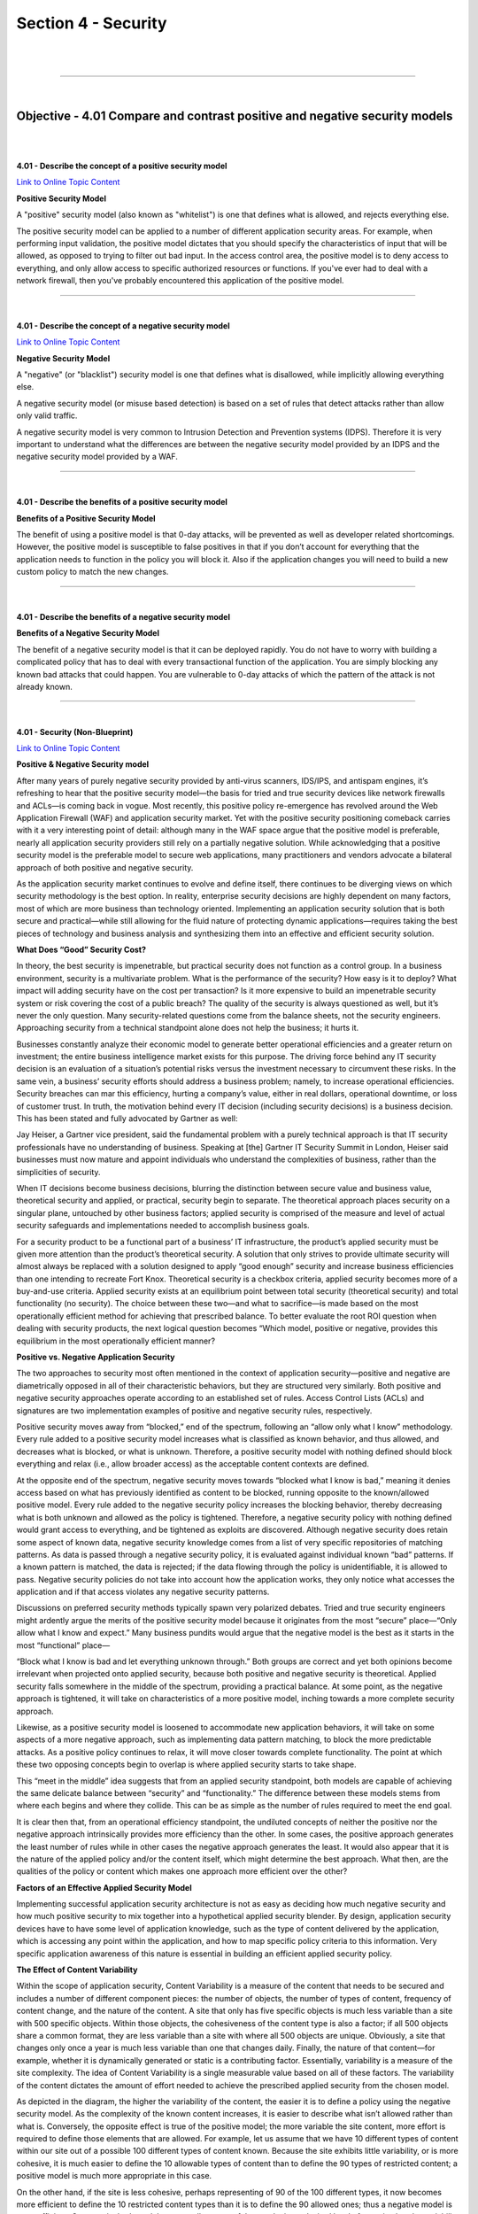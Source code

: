 Section 4 - Security
====================

|

.. raw:: html

   <iframe width="560" height="315" src="https://www.youtube.com/embed/3uDzuRZ47FA?rel=0" frameborder="0" allow="accelerometer; autoplay; encrypted-media; gyroscope; picture-in-picture" allowfullscreen></iframe>

|

====

|

Objective - 4.01 Compare and contrast positive and negative security models
---------------------------------------------------------------------------

|
|

**4.01 - Describe the concept of a positive security model**

`Link to Online Topic Content <https://www.owasp.org/index.php/Positive_security_model>`__

**Positive Security Model**

A "positive" security model (also known as "whitelist") is one that
defines what is allowed, and rejects everything else.

The positive security model can be applied to a number of different
application security areas. For example, when performing input
validation, the positive model dictates that you should specify the
characteristics of input that will be allowed, as opposed to trying to
filter out bad input. In the access control area, the positive model is
to deny access to everything, and only allow access to specific
authorized resources or functions. If you've ever had to deal with a
network firewall, then you've probably encountered this application of
the positive model.

----

|

**4.01 - Describe the concept of a negative security model**

`Link to Online Topic Content <http://www.xiom.com/waf-negative-model>`__

**Negative Security Model**

A "negative" (or "blacklist") security model is one that defines what is
disallowed, while implicitly allowing everything else.

A negative security model (or misuse based detection) is based on a set
of rules that detect attacks rather than allow only valid traffic.

A negative security model is very common to Intrusion Detection and
Prevention systems (IDPS). Therefore it is very important to understand
what the differences are between the negative security model provided by
an IDPS and the negative security model provided by a WAF.

----

|

**4.01 - Describe the benefits of a positive security model**

**Benefits of a Positive Security Model**

The benefit of using a positive model is that 0-day attacks, will be
prevented as well as developer related shortcomings. However, the
positive model is susceptible to false positives in that if you don’t
account for everything that the application needs to function in the
policy you will block it. Also if the application changes you will need
to build a new custom policy to match the new changes.

----

|

**4.01 - Describe the benefits of a negative security model**

**Benefits of a Negative Security Model**

The benefit of a negative security model is that it can be deployed
rapidly. You do not have to worry with building a complicated policy
that has to deal with every transactional function of the application.
You are simply blocking any known bad attacks that could happen. You are
vulnerable to 0-day attacks of which the pattern of the attack is not
already known.

----

|

**4.01 - Security (Non-Blueprint)**

`Link to Online Topic Content <https://f5.com/resources/white-papers/applied-application-security-positive-and-negative>`__

**Positive & Negative Security model**

After many years of purely negative security provided by anti-virus
scanners, IDS/IPS, and antispam engines, it’s refreshing to hear that
the positive security model—the basis for tried and true security
devices like network firewalls and ACLs—is coming back in vogue. Most
recently, this positive policy re-emergence has revolved around the Web
Application Firewall (WAF) and application security market. Yet with the
positive security positioning comeback carries with it a very
interesting point of detail: although many in the WAF space argue that
the positive model is preferable, nearly all application security
providers still rely on a partially negative solution. While
acknowledging that a positive security model is the preferable model to
secure web applications, many practitioners and vendors advocate a
bilateral approach of both positive and negative security.

As the application security market continues to evolve and define
itself, there continues to be diverging views on which security
methodology is the best option. In reality, enterprise security
decisions are highly dependent on many factors, most of which are more
business than technology oriented. Implementing an application security
solution that is both secure and practical—while still allowing for the
fluid nature of protecting dynamic applications—requires taking the best
pieces of technology and business analysis and synthesizing them into an
effective and efficient security solution.

**What Does “Good” Security Cost?**

In theory, the best security is impenetrable, but practical security
does not function as a control group. In a business environment,
security is a multivariate problem. What is the performance of the
security? How easy is it to deploy? What impact will adding security
have on the cost per transaction? Is it more expensive to build an
impenetrable security system or risk covering the cost of a public
breach? The quality of the security is always questioned as well, but
it’s never the only question. Many security-related questions come from
the balance sheets, not the security engineers. Approaching security
from a technical standpoint alone does not help the business; it hurts
it.

Businesses constantly analyze their economic model to generate better
operational efficiencies and a greater return on investment; the entire
business intelligence market exists for this purpose. The driving force
behind any IT security decision is an evaluation of a situation’s
potential risks versus the investment necessary to circumvent these
risks. In the same vein, a business’ security efforts should address a
business problem; namely, to increase operational efficiencies. Security
breaches can mar this efficiency, hurting a company’s value, either in
real dollars, operational downtime, or loss of customer trust. In truth,
the motivation behind every IT decision (including security decisions)
is a business decision. This has been stated and fully advocated by
Gartner as well:

Jay Heiser, a Gartner vice president, said the fundamental problem with
a purely technical approach is that IT security professionals have no
understanding of business. Speaking at [the] Gartner IT Security Summit
in London, Heiser said businesses must now mature and appoint
individuals who understand the complexities of business, rather than the
simplicities of security.

When IT decisions become business decisions, blurring the distinction
between secure value and business value, theoretical security and
applied, or practical, security begin to separate. The theoretical
approach places security on a singular plane, untouched by other
business factors; applied security is comprised of the measure and level
of actual security safeguards and implementations needed to accomplish
business goals.

For a security product to be a functional part of a business’ IT
infrastructure, the product’s applied security must be given more
attention than the product’s theoretical security. A solution that only
strives to provide ultimate security will almost always be replaced with
a solution designed to apply “good enough” security and increase
business efficiencies than one intending to recreate Fort Knox.
Theoretical security is a checkbox criteria, applied security becomes
more of a buy-and-use criteria. Applied security exists at an
equilibrium point between total security (theoretical security) and
total functionality (no security). The choice between these two—and what
to sacrifice—is made based on the most operationally efficient method
for achieving that prescribed balance. To better evaluate the root ROI
question when dealing with security products, the next logical question
becomes “Which model, positive or negative, provides this equilibrium in
the most operationally efficient manner?

**Positive vs. Negative Application Security**

The two approaches to security most often mentioned in the context of
application security—positive and negative are diametrically opposed in
all of their characteristic behaviors, but they are structured very
similarly. Both positive and negative security approaches operate
according to an established set of rules. Access Control Lists (ACLs)
and signatures are two implementation examples of positive and negative
security rules, respectively.

Positive security moves away from “blocked,” end of the spectrum,
following an “allow only what I know” methodology. Every rule added to a
positive security model increases what is classified as known behavior,
and thus allowed, and decreases what is blocked, or what is unknown.
Therefore, a positive security model with nothing defined should block
everything and relax (i.e., allow broader access) as the acceptable
content contexts are defined.

At the opposite end of the spectrum, negative security moves towards
“blocked what I know is bad,” meaning it denies access based on what has
previously identified as content to be blocked, running opposite to the
known/allowed positive model. Every rule added to the negative security
policy increases the blocking behavior, thereby decreasing what is both
unknown and allowed as the policy is tightened. Therefore, a negative
security policy with nothing defined would grant access to everything,
and be tightened as exploits are discovered. Although negative security
does retain some aspect of known data, negative security knowledge comes
from a list of very specific repositories of matching patterns. As data
is passed through a negative security policy, it is evaluated against
individual known “bad” patterns. If a known pattern is matched, the data
is rejected; if the data flowing through the policy is unidentifiable,
it is allowed to pass. Negative security policies do not take into
account how the application works, they only notice what accesses the
application and if that access violates any negative security patterns.

Discussions on preferred security methods typically spawn very polarized
debates. Tried and true security engineers might ardently argue the
merits of the positive security model because it originates from the
most “secure” place—“Only allow what I know and expect.” Many business
pundits would argue that the negative model is the best as it starts in
the most “functional” place—

“Block what I know is bad and let everything unknown through.” Both
groups are correct and yet both opinions become irrelevant when
projected onto applied security, because both positive and negative
security is theoretical. Applied security falls somewhere in the middle
of the spectrum, providing a practical balance. At some point, as the
negative approach is tightened, it will take on characteristics of a
more positive model, inching towards a more complete security approach.

Likewise, as a positive security model is loosened to accommodate new
application behaviors, it will take on some aspects of a more negative
approach, such as implementing data pattern matching, to block the more
predictable attacks. As a positive policy continues to relax, it will
move closer towards complete functionality. The point at which these two
opposing concepts begin to overlap is where applied security starts to
take shape.

.. image:: /_static/101/1p30.png

This “meet in the middle” idea suggests that from an applied security
standpoint, both models are capable of achieving the same delicate
balance between “security” and “functionality.” The difference between
these models stems from where each begins and where they collide. This
can be as simple as the number of rules required to meet the end goal.

It is clear then that, from an operational efficiency standpoint, the
undiluted concepts of neither the positive nor the negative approach
intrinsically provides more efficiency than the other. In some cases,
the positive approach generates the least number of rules while in other
cases the negative approach generates the least. It would also appear
that it is the nature of the applied policy and/or the content itself,
which might determine the best approach. What then, are the qualities of
the policy or content which makes one approach more efficient over the
other?

**Factors of an Effective Applied Security Model**

Implementing successful application security architecture is not as easy
as deciding how much negative security and how much positive security to
mix together into a hypothetical applied security blender. By design,
application security devices have to have some level of application
knowledge, such as the type of content delivered by the application,
which is accessing any point within the application, and how to map
specific policy criteria to this information. Very specific application
awareness of this nature is essential in building an efficient applied
security policy.

**The Effect of Content Variability**

Within the scope of application security, Content Variability is a
measure of the content that needs to be secured and includes a number of
different component pieces: the number of objects, the number of types
of content, frequency of content change, and the nature of the content.
A site that only has five specific objects is much less variable than a
site with 500 specific objects. Within those objects, the cohesiveness
of the content type is also a factor; if all 500 objects share a common
format, they are less variable than a site with where all 500 objects
are unique. Obviously, a site that changes only once a year is much less
variable than one that changes daily. Finally, the nature of that
content—for example, whether it is dynamically generated or static is a
contributing factor. Essentially, variability is a measure of the site
complexity. The idea of Content Variability is a single measurable value
based on all of these factors. The variability of the content dictates
the amount of effort needed to achieve the prescribed applied security
from the chosen model.

.. image:: /_static/101/1p31.png


As depicted in the diagram, the higher the variability of the content,
the easier it is to define a policy using the negative security model.
As the complexity of the known content increases, it is easier to
describe what isn’t allowed rather than what is. Conversely, the
opposite effect is true of the positive model; the more variable the
site content, more effort is required to define those elements that are
allowed. For example, let us assume that we have 10 different types of
content within our site out of a possible 100 different types of content
known. Because the site exhibits little variability, or is more
cohesive, it is much easier to define the 10 allowable types of content
than to define the 90 types of restricted content; a positive model is
much more appropriate in this case.

On the other hand, if the site is less cohesive, perhaps representing of
90 of the 100 different types, it now becomes more efficient to define
the 10 restricted content types than it is to define the 90 allowed
ones; thus a negative model is more efficient. Once again, both models
are equally successful at producing a desired level of security, but the
variability of the content determines which is more efficient in a given
scenario. And as we map the concept of content variability back to
applied security, it becomes obvious that we will take the necessary
aspects from the negative security model and couple those with what is
required from the positive model.

The most successful implementation will come from a joint applied
security policy, addressing both the security and the business needs at
same time.

**Rule Specificity**

As the content variability affects the ability to create and maintain a
security policy, the same is true of the specificity of rules used to
build that policy. Rule Specificity conveys the level of detail of the
protection mechanism implemented for any particular rule. For example, a
rule that blocks Unicode attacks may block them from any application on
one end of the spectrum all the way to only protecting Unicode directory
traversal attacks against IIS5 on the other end. Depending upon the
specificity of a rule, many things may be allowed with a single rule
(positive security) or disallowed with a single rule (negative
security). But as is the problem with theoretical security, Rule
Specificity itself is not an exact science.

A rule that is not specific enough may block too much, creating
unnecessary false positives (blocking access that shouldn’t be blocked);
a rule that is too specific may not block enough, creating false
negatives. Content variability also impacts the efficiency of a policy
by altering the level of specificity in the rules themselves. As the
variability of the content increases, the ability to specifically
stipulate what content is or isn’t allowed becomes more time consuming.
In an ideal world, every rule would be as specific as possible for the
particular application it was designed to protect, avoiding false
positives and false negatives. Similarly, the level of rule specificity
within an application security policy can vary greatly depending on the
content variability experienced by the application.

**Order of Precedence**

A third factor in implementing an efficient applied security policy is
the order of precedence: defining which parts of the security policy are
enacted before other parts of the policy. This concept is often seen in
programmatic search algorithms: “match first” or “match any.” Using a
combination of negative patterns and positive policy rules with varying
degrees of specificity is bound to create many conflicts. In order to
arbitrate these conflicts an order of precedence for all rules must be
defined and followed for the policy to remain coherent. This is a
critical decision point for application security, because the policy
must decide if it should implement a more funneled approach (parsing
through the policy to weed out what doesn’t match) or if it should look
for the most restrictive implementation first. Choosing the most
specific rule may solve this order of precedence, whether it is positive
or negative, and opening up access as data moves further through the
policy.

Alternately, the order may be based on implementing a given rule set,
for example, all traffic may be pattern matched first and if there are
any positive matches, the data is rejected, regardless of which specific
pattern was matched. No matter which method is chosen, if the policy is
implemented with an incorrect order of precedence, access to the
application could be blocked by a policy that tightens first. Likewise,
a policy that applies rules too loosely may allow unintended access to
the application.

And as precedence is factored into the applied security equation,
traffic volumes must also be taken into consideration. A two percent
false positive error rate may be an acceptable metric in an applied
security policy of an application that handles 100 connections/day, but
unacceptable for a 10 million connection/day application. Regardless of
the precedence methodology used it should be well defined and easy to
follow to make a policy easy to audit and manage.

**Conclusion - Best Practices**

The problem with a purely positive policy is simply that it’s merely the
most appropriate model for about half of the situations in which it’s
deployed. The other half are unnecessarily weighed down by the fact that
a negative model would be much more efficient. That is why, as a matter
of best practice, every security solution should support a weighted
balance of both the positive and negative methodologies. In the
strictest sense of the term, negative security provides the best applied
security out of the box due to the effort applied by the security vendor
before the product is shipped. Focusing on known security
vulnerabilities, this will block the most attacks, despite content
variability. However, this does not provide security against unknown
attacks or allow specific functions to be allowed. For that, positive
security is required. To lessen the amount of effort needed for a given
application, positive security templates should be provided by the
application vendors themselves to complement the negative security.

If the goal of applied security is to reach a pre-defined posture in the
most efficient manner, then the choice of model is directly related to
the variability of the content itself. Somewhere between total security
and total functionality is where the desired applied security level
exists, and—theoretically—either security model is capable of achieving
this goal. But as stated above, theoretical security can only exist in a
vacuum. Applied security is a business choice and concept that moves
security into real-world implementations to attain the most efficient,
functional method. Neither positive nor negative security models alone
can deliver the most economical solution in every situation or
environment. Applied together, however—and merged with the business
needs and requirements—a holistic view of both approaches can help
delineate between theoretical security and applied security, enabling
businesses to realize the greatest ROI from any security policy
implementation.

|

.. raw:: html

   <iframe width="560" height="315" src="https://www.youtube.com/embed/3uDzuRZ47FA?rel=0" frameborder="0" allow="accelerometer; autoplay; encrypted-media; gyroscope; picture-in-picture" allowfullscreen></iframe>

|

====

|

Objective - 4.02 Explain the purpose of cryptographic services
--------------------------------------------------------------

|
|

**4.02 - Describe the purpose of signing**

`Link to Online Topic Content <https://en.wikipedia.org/wiki/Digital_signature>`__

**Purpose of Signing**

A digital signature is a mathematical scheme for demonstrating the
authenticity of a digital message or document. A valid digital signature
gives a recipient reason to believe that the message was created by a
known sender, that the sender cannot deny having sent the message
(authentication and non-repudiation), and that the message was not
altered in transit (integrity).

Digital signatures employ asymmetric cryptography. In many instances
they provide a layer of validation and security to messages sent through
a non-secure channel: Properly implemented, a digital signature gives
the receiver reason to believe the message was sent by the claimed
sender. Digital seals and signatures are equivalent to handwritten
signatures and stamped seals. Digital signatures are equivalent to
traditional handwritten signatures in many respects, but properly
implemented digital signatures are more difficult to forge than the
handwritten type. Digital signature schemes, in the sense used here, are
cryptographically based, and must be implemented properly to be
effective. Digital signatures can also provide non-repudiation, meaning
that the signer cannot successfully claim they did not sign a message,
while also claiming their private key remains secret; further, some
non-repudiation schemes offer a time stamp for the digital signature, so
that even if the private key is exposed, the signature is valid.
Digitally signed messages may be anything representable as a bitstring:
examples include electronic mail, contracts, or a message sent via some
other cryptographic protocol.

----

|

**4.02 - Describe the purpose of encryption**

`Link to Online Topic Content <http://www.garykessler.net/library/crypto.html#purpose>`__

**Topic**

In data and telecommunications, cryptography is necessary when
communicating over any untrusted medium, which includes just about any
network, particularly the Internet.

Within the context of any application-to-application communication,
there are some specific security requirements, including:

-  Authentication: The process of proving one's identity. (The primary
   forms of host-to-host authentication on the Internet today are
   name-based or address-based, both of which are notoriously weak.)

-  Privacy/confidentiality: Ensuring that no one can read the message
   except the intended receiver.

-  Integrity: Assuring the receiver that the received message has not
   been altered in any way from the original.

-  Non-repudiation: A mechanism to prove that the sender really sent
   this message.

Cryptography, then, not only protects data from theft or alteration, but
can also be used for user authentication. There are, in general, three
types of cryptographic schemes typically used to accomplish these goals:
secret key (or symmetric) cryptography, public-key (or asymmetric)
cryptography, and hash functions, each of which is described below. In
all cases, the initial unencrypted data is referred to as plaintext. It
is encrypted into ciphertext, which will in turn (usually) be decrypted
into usable plaintext.

----

|

**4.02 - Describe the purpose of certificates and the certificate
chains**

`Link to Online Topic Content <http://www.entrust.com/chain-certificates/>`__

**Certificates and Certificate Chains**

It all starts with something called a root certificate. The root
certificate is generated by a certification authority (CA) and is
embedded into software applications. You will find root certificates in
Microsoft Windows, Mozilla Firefox, Mac OS X, Adobe Reader, etc. The
purpose of the root certificate is to establish a digital chain of
trust. The root is the trust anchor.

The presumption is that the application developer has pre-screened the
CA, ensured it meets a minimum level of trust and has accepted the CA’s
root certificate for use. Many application developers, including Adobe,
Apple, Mozilla, Microsoft, Opera and Oracle, have root certificate
programs. Others rely on the roots provided by the underlying operating
system or developer toolkit.

One of the main functions of the root is to issue chain certificates to
issuing CAs who are the first link in the chain of trust. Your Web
browser will inherently trust all certificates that have been signed by
any root that has been embedded in the browser itself or in an operating
system on which it relies.

Why do you need an issuing CA? The purpose of the issuing CA is to
isolate certificate policy from the root. Issuing CAs can be used to
issue many different certificate types: SSL, EV SSL, Code Signing,
Secure Email, Adobe CDS, etc. These certificate types are subjected to
different requirements and risks, and as such have different certificate
policies. The certificates may have different assurance levels such as
high, medium and low. Issuing CAs may also be controlled by an
organization other than that which controls the root.

The last link of trust is that between the end entity certificate and
the issuing CA. In the case of an SSL certificate, the end entity
certificate represents the linkage between a website owner and the
website domain name. The SSL certificate is installed on the Web server
along with the chain certificate. When a user browses to the website
protected by the SSL certificate, the browser initiates the verification
of the certificate and follows the chain of trust back to the embedded
root.

In some cases, the CA may have chosen to issue end entity certificates
directly from the root CA. This is an outdated practice; issuing
directly from the root increases risk and limits how certificate policy
can be managed and enforced.

----

|

**4.02 - Distinguish between private/public keys**

`Link to Online Topic Content <http://www.tldp.org/REF/INTRO/SecuringData-INTRO/encryption.html>`__

**Private Key Encryption**

Private key encryption is the standard form. Both parties share an
encryption key, and the encryption key is also the one used to decrypt
the message. The difficulty is sharing the key before you start
encrypting the message - how do you safely transmit it?

Many private key encryption methods use public key encryption to
transmit the private key for each data transfer session.

If Bob and Alice want to use private key encryption to share a secret
message, they would each use a copy of the same key. Bob writes his
message to Alice and uses their shared private key to encrypt the
message. The message is then sent to Alice. Alice uses her copy of the
private key to decrypt the message. Private key encryption is like
making copies of a key. Anyone with a copy can open the lock. In the
case of Bob and Alice, their keys would be guarded closely because they
can both encrypt and decrypt messages.

**Public Key Encryption**

Public key encryption uses two keys - one to encrypt, and one to
decrypt. The sender asks the receiver for the encryption key, encrypts
the message, and sends the encrypted message to the receiver. Only the
receiver can then decrypt the message - even the sender cannot read the
encrypted message.

When Bob wants to share a secret with Alice using public key encryption,
he first asks Alice for her public key. Next, Bob uses Alice's public
key to encrypt the message. In public key encryption, only Alice's
private key can unlock the message encrypted with her public key. Bob
sends his message to Alice. Alice uses her private key to decrypt Bob's
message.

The thing that makes public key encryption work is that Alice very
closely guards her private key and freely distributes her public key.
She knows that it will unlock any message encrypted with her public key.

----

|

**4.02 - Compare and contrast symmetric/asymmetric encryption**

`Link to Online Topic Content <http://www.f5.com>`__

**Symmetric Encryption**

This system uses only private keys, which can be anything from a
numerical symbol to a string of random letters. These private keys are
used to encode a message, so that only the sender and the recipient of
the message who know what the secret key is can “unlock” it and decrypt
it. The system works pretty much like two best friends using a decoder
ring to send secret messages to each other. The symmetric system’s only
downside is the potentially unsafe private key transmission via the
Internet, where other people can “crack” it and decode the message.

**Asymmetric Encryption**

As a solution for the not completely safe Symmetric Encryption, there is
the Asymmetric Encryption system that uses a pair of keys for added
security: a private and a public key. The private key is for yourself
and the public key is published online for others to see.

The public key is used to access the encryption code that corresponds to
your private key. So, if you were sending an encrypted message to Susan,
which you do not want others to see, you would use her public key to
encrypt it. She will be able to decrypt it with her own corresponding
private key. Likewise, if she sends a message to you, she uses your
public key to encrypt the message and you would use your private key to
decrypt it.

|

.. raw:: html

   <iframe width="560" height="315" src="https://www.youtube.com/embed/3uDzuRZ47FA?rel=0" frameborder="0" allow="accelerometer; autoplay; encrypted-media; gyroscope; picture-in-picture" allowfullscreen></iframe>

|

====

|

Objective - 4.03 Describe the purpose and advantages of authentication
----------------------------------------------------------------------

|
|

**4.03 - Explain the purpose of authentication**

`Link to Online Topic Content <http://www.authenticationworld.com>`__

**What Is Authentication?**

Authentication is the process of determining if a user or identity is
who they claim to be. Authentication is accomplished using something the
user knows (e.g. password), something the user has (e.g. security token)
or something of the user (e.g. biometric).

The authentication process is based on a measure of risk. High risk
systems, applications and information require different forms of
authentication that more accurately confirm the user's digital identity
as being who they claim to be than would a low risk application, where
the confirmation of the digital identity is not as important from a risk
perspective. This is commonly referred to as "stronger authentication".

Authentication processes are dependent upon identity verification and
registration processes. For example, when Jane Doe is hired at an
enterprise, she provides the enterprise with information and tokens of
who she is (e.g. name, address, driver's license, birth certificate, a
SSN number, a passport, etc.). The enterprise may choose to immediately
accept this information or, it may instead chose to run background
checks on Jane to see if she is who she claims to be and determine if
she has any criminal record. When the checks come back favorably, the
enterprise will accept her identity and enter her into their systems.
The identity registration process will usually involve issuing Jane with
enterprise authentication mechanisms such as id and password, security
token, digital certificate and/or registering some of her biometrics.

The authentication process is totally dependents on the identity
validation and registration process used for Jane. If Jane presents
false tokens, which are accepted by the enterprise, then the person
acting as Jane will be positively authenticated every time, even though
she is not the real Jane Doe. Authentication security therefore is only
as good as the weakest link in the chain.

----

|

**4.03 - Explain the advantages of single sign on**

`Link to Online Topic Content <http://www.authenticationworld.com>`__

**Password Authentication**

Password authentication is the most common method of authentication. It
is also the least secure. Password authentication requires the identity
to input a user id and a password in order to login. Password length,
type of characters used and password duration are password management is
now critical concern in enterprises. The ability to easily crack
passwords has resulted in high levels of identity theft. As a result,
the high risk of passwords means most enterprises now deploy a layered
security strategy. A user enters in their id and password for initial
login to gain access to only low risk information and applications with
other forms of authentication required for higher risk information and
applications.

**Single Sign On Authentication**

Single Sign On (SSO), Reduced Sign On (RSO), or Enterprise Single Sign
On (ESSO) is the ability to reduce the number of id's and passwords a
user has to remember. In most enterprises, a strong business case can be
made to implement single sign on by reducing the number of password
related help desk calls. SSO is also the architecture to require
stronger forms of authentication for higher risk information and
applications. Thus a user may login using their id and password to gain
general low risk access to an enterprise. The SSO software enables them
to not have to use multiple IDs and passwords. However, when the user
tries to access more sensitive information and applications, the single
sign on software will require the identity to input stronger
authentication such as a security token, a digital certificate and/or a
biometric.

----

|

**4.03 - Explain the concepts of multifactor authentication**

`Link to Online Topic Content <http://searchsecurity.techtarget.com/definition/multifactor-authentication-MFA>`__

**Multi-factor Authentication**

Multifactor authentication (MFA) is a security system in which more than
one form of authentication is implemented to verify the legitimacy of a
transaction. The goal of MFA is to create a layered defense and make it
more difficult for an unauthorized person to access a computer system or
network.

Multifactor authentication is achieved by combining two or three
independent credentials: what the user knows (knowledge-based
authentication), what the user has (security token or smart card) and
what the user is (biometric verification). Single-factor authentication
(SFA), in contrast, only requires knowledge the user possesses. Although
password-based authentication is well suited for website or application
access, it is not secure enough for online financial transactions.

----

|

**4.03 - Describe the role authentication plays in AAA**

`Link to Online Topic Content <http://searchsecurity.techtarget.com/definition/authentication-authorization-and-accounting>`__

**Authentication, Authorization, and Accounting (AAA)**

Authentication, authorization, and accounting (AAA) is a term for a
framework for intelligently controlling access to computer resources,
enforcing policies, auditing usage, and providing the information
necessary to bill for services. These combined processes are considered
important for effective network management and security.

As the first process, authentication provides a way of identifying a
user, typically by having the user enter a valid user name and valid
password before access is granted. The process of authentication is
based on each user having a unique set of criteria for gaining access.
The AAA server compares a user's authentication credentials with other
user credentials stored in a database. If the credentials match, the
user is granted access to the network. If the credentials are at
variance, authentication fails and network access is denied.

Following authentication, a user must gain authorization for doing
certain tasks. After logging into a system, for instance, the user may
try to issue commands. The authorization process determines whether the
user has the authority to issue such commands. Simply put, authorization
is the process of enforcing policies: determining what types or
qualities of activities, resources, or services a user is permitted.
Usually, authorization occurs within the context of authentication. Once
you have authenticated a user, they may be authorized for different
types of access or activity.

The final plank in the AAA framework is accounting, which measures the
resources a user consumes during access. This can include the amount of
system time or the amount of data a user has sent and/or received during
a session. Accounting is carried out by logging of session statistics
and usage information and is used for authorization control, billing,
trend analysis, resource utilization, and capacity planning activities.

Authentication, authorization, and accounting services are often
provided by a dedicated AAA server, or a program that performs these
functions. A current standard by which network access servers interface
with the AAA server is the Remote Authentication Dial-In User Service
(RADIUS).

----

|

**4.03 - SAML Authentication Not on Blueprint**

`Link to Online Topic Content <https://www.skydesk.jp/en/help/portal/saml/SAML-Authentication.html>`__

**SAML Authentication - What is SAML?**

**SAML - Security Assertion Markup Language**

SAML, developed by the Security Services Technical Committee of
"Organization for the Advancement of Structured Information Standards"
(OASIS), is an XML-based framework for exchanging user authentication,
entitlement, and attribute information. SAML is a derivative of XML. The
purpose of SAML is to enable Single Sign-On for web applications across
various domains.

**Why SAML?**

There are four 'drivers' behind the creation of the SAML standard:

Limitations of Browser cookies: Most existing Single-Sign On products
use browser cookies to maintain state so that re-authentication is not
required. Browser cookies are not transferred between DNS domains. So,
if you obtain a cookie from www.abc.com, then that cookie will not be
sent in any HTTP messages to www.xyz.com. This could even apply within
an organization that has separate DNS domains. Therefore, to solve the
Cross-Domain SSO (CDSSO) problem requires the application of different
technology. All SSO products solve the CDSSO problem by different
techniques.

SSO Interoperability: How products implement SSO and CDSSO are
completely proprietary. If you have an organization and you want to
perform SSO across different DNS domains within the same organization or
you want to perform CDSSO to trading partners, then you will have to use
the same SSO product in all the domains.

Web Services: Security within Web Services is still being defined. Most
of the focus has been on how to provide confidentiality and
authentication/integrity services on an end-to-end basis. The SAML
standard provides the means by which authentication and authorization
assertions can exchanged between communicating parties.

Federation: The need to simplify identity management across
organizational boundaries, allowing users to consolidate many local
identities into a single (or at least a reduced set).

|

.. raw:: html

   <iframe width="560" height="315" src="https://www.youtube.com/embed/3uDzuRZ47FA?rel=0" frameborder="0" allow="accelerometer; autoplay; encrypted-media; gyroscope; picture-in-picture" allowfullscreen></iframe>

|

====

|

Objective - 4.04 Describe the purpose, advantages, and use cases of IPsec and SSL VPN
-------------------------------------------------------------------------------------

|
|

**4.04 - Explain the purpose, advantages, and challenges associated with IPsec**

`Link to Online Topic Content <https://en.wikipedia.org/wiki/IPsec>`__

**IPsec - IP Security**

Internet Protocol Security (IPsec) is a protocol suite for securing
Internet Protocol (IP) communications by authenticating and encrypting
each IP packet of a communication session. IPsec includes protocols for
establishing mutual authentication between agents at the beginning of
the session and negotiation of cryptographic keys to be used during the
session. IPsec can be used in protecting data flows between a pair of
hosts (host-to-host), between a pair of security gateways
(network-to-network), or between a security gateway and a host
(network-to-host).

Internet Protocol security (IPsec) uses cryptographic security services
to protect communications over Internet Protocol (IP) networks. IPsec
supports network-level peer authentication, data origin authentication,
data integrity, data confidentiality (encryption), and replay
protection.

IPsec is an end-to-end security scheme operating in the Internet Layer
of the Internet Protocol Suite, while some other Internet security
systems in widespread use, such as Transport Layer Security (TLS) and
Secure Shell (SSH), operate in the upper layers at Application layer.
Hence, only IPsec protects any application traffic over an IP network.
IPsec can automatically secure applications at the IP layer.point
environments.

----

`Link to Online Topic Content <https://www.sonicwall.com/downloads/WP_SSLVPN_vs_IPSec_102907.pdf>`__

**Why should you use IPsec?**

IPSec VPNs are best suited for point-to-point access. Open tunneling
protects data between two private networks or between IT-managed
machines and a private network. IPSec is a perfectly viable solution
when a permanent connection is required between two specific locations,
for example between a branch or remote office and a corporate
headquarters. It can also be used successfully to provide access to a
small finite number of remote workers using tightly controlled
corporate-issued laptops.

Many existing IPSec implementations can continue to work well for these
use cases for which they were originally deployed. IT might consider
keeping IPSec in these limited areas and extend remote access to other
areas, such as trusted partners or extranet users, via a parallel SSL
VPN solution. While a parallel VPN implementation is a viable choice for
some enterprises, transitioning all access use cases through a single
SSL VPN gateway might ultimately cost less and be easier to manage.

While many organizations still implement IPSec solutions today, however,
for secure remote access the momentum has clearly shifted to SSL VPNs.
Some organizations replace older versions of IPSec with newer versions
that better streamline the provisioning of agents, or provide elements
of end point control.

Nevertheless, these augmented IPSec VPNs still may not be as flexible or
robust as SSL VPN solutions.

With increased access from unmanaged end point devices, end point
control becomes a key risk factor. For managed devices, some IPSec
solution providers suggest keeping IPSec and adding a network access
control (NAC) solution. However, this greatly adds to the costs and
complexity of administering and maintaining a separate appliance to
achieve end point control, and still does not provide granular access
controls down to the application layer, essentially allowing the remote
device to be a node on the network.

**Replacing IPsec**

The ascendancy of IPSec technology as an innovative remote access
solution peaked nearly a decade ago. IPSec VPNs are no longer an
effective remote access solution when comparing costs of IT overhead and
the desire for granular access controls for highly portal devices with
the current demands of an increasingly mobile workforce. With early
IPSec implementations, the considerable overhead involved in
provisioning, maintaining and supporting dedicated IPSec clients was
tolerated because IPSec access tended to be restricted only to
relatively few managed-device use cases. In recent years, however, since
broadband has become widespread and laptops have become cheaper, there
has been greater incentive for IT to deploy more laptops and other
mobile devices to more users across the enterprise, increasing the
overhead needed to support distributed-client IPSec VPNs. While these
devices are more likely to be transported beyond the physical office to
be used at home or other remote sites, IPSec still views them as nodes
on the network, regardless of location.

Workers are also now accessing corporate resources from more end point
devices that are not directly managed by IT, such as home computers,
WiFi-enabled laptops, PDAs, smartphones and public kiosks.

While most workers today are not full-time teleworkers, many commonly
perform teleworking functions, such as sending and receiving e-mail and
attachments from home before or after work hours, on weekends, while on
the road or while on vacation. In addition, business partners need
limited access to specific network resources, which introduces
additional remote access challenges to the IT department in today’s
world of outsourced supply chains. By providing employees and business
partners with wider access to business tools and information, the
proliferation of unmanaged end point devices has directly resulted in
increased productivity. But it has also greatly increased the complexity
for IT in controlling remote access, thereby minimizing the viability of
distributed-client IPSec VPNs as an efficient remote access solution.

*But still IPsec tunnels are still commonly used in site-to-site communications.*

----

|

**4.04 - Explain the purpose, advantages, and challenges associated with SSL VPN**

`Link to Online Topic Content <https://www.sonicwall.com/downloads/WP_SSLVPN_vs_IPSec_102907.pdf>`__

**SSL VPN**

SSL is the standard protocol for managing the security of message
transmission on the Internet. SSL is a higher-layer security protocol
than IPSec, working at the application layer rather than at the network
layer. By operating at the application layer, SSL can provide the highly
granular policy and access control required for secure remote access.
Because SSL is included in all modern browsers, SSL VPNs can empower
today’s mobile workforce with clientless remote access—while saving IT
departments the headache of installing and managing the complexity of
IPSec clients. By extending the workplace to home PCs, kiosks,

SSL VPN solutions increase workforce productivity, for users with PDAs,
and other unmanaged devices, resulting in a greater return on
investment. And by eliminating the need to deploy and support “fat”
clients, SSL VPN reduces IT overhead, resulting in a lower total cost of
ownership.

An SSL VPN uses SSL to provide end users with authorized and secure
access for Web, client/server and file share resources. SSL VPNs deliver
user-level authentication, ensuring that only authorized users have
access to the specific resources allowed by the company’s security
policy. SSL VPNs start with providing access via a Web browser, removing
the need for IT to provision clients to the end point device. For
advanced access, agents may be required but SSL VPNs allow IT to have
agents provisioned and activated within the context of the Web browser
where Active X or Java based “thin” clients are transparently pushed
through the browser, Alternatively, most SSL VPNs allow IT to
pre-provision the agents directly to a user’s device, allowing the user
to directly access the SSL VPN without having to open a Web browser.

Potential Benefits of Transitioning to an SSL VPN:

-  Increased productivity: SSL VPNs work in more places, including home
   PCs, kiosks, PDAs and unmanaged devices over wired and wireless
   networks.

-  Lower costs: SSL VPNs are clientless or use lightweight Web-delivered
   clients rather than “fat” IPSec clients, reducing management and
   support calls.

-  Broadened security: SSL VPNs provide granular access and end point
   control to managed and non-managed devices

**Why you should transition to SSL VPN**

Today’s modern mobile workforce demands more secure access to more
resources from more remote devices and platforms than ever before.
Corporate boundaries are blurring, with partners, vendors and
consultants playing as vital a role in daily operations as employees do.
These changes suggest the need for an inverted model for the corporate
network, evolving from the traditional enclosed-perimeter model to a
distributed global network that connects employees, partners and
customers over multiple Internet, intranet and VoIP channels. IT
managers must now assume that any user and device is a potential risk
point, whether the user is accessing remotely or plugged directly into
the LAN. Disaster recovery and business continuity initiatives pose
additional incentive to provide remote access from any end point
location. Policy based granular access control becomes imperative.

Securing inverted networks with granular access control is an ideal use
case for SSL VPN technology. SSL based access control appliances are the
key to achieving application access control. SSL VPN solutions can
detect what is running on the end point device, protect applications
with granular access control based on user identity and device integrity
and connect users securely and easily to applications on any device.

Because SSL is part of any Web browser, SSL VPN solutions provide
clientless and Web-delivered thin client access that significantly
increases the number of points from which employees, partners and
customers can access network data. SSL VPN solutions greatly simplify
the connection process for mobile 7 users, seamlessly traversing NAT,
firewalls and proxy servers. SSL VPN solutions reduce IT support costs,
lowering total cost of ownership. SSL VPN clientless access minimizes
the IT overhead involved in provisioning, configuring and maintaining an
enterprise remote access solution. Alternatively, certain SSL

VPN tunnel solutions provide a complete “in-office” experience by
deploying an auto-updating, Web delivered thin client, eliminating the
need for direct IT intervention. SSL VPN solutions also streamline
administration costs by controlling all access to enterprise resources
via a single, centralized gateway.

SSL VPN solutions also provide greater security compared to IPSec. Since
SSL is an application layer protocol, an SSL VPN is inherently better
suited for securing application-based remote access. SSL VPN solutions
provide secure, granular access controls, ensuring that users gain
access only to the designated resources or applications specific to
their needs and according to security policy.

With SSL VPN solutions, end-user access to any given resource is
restricted unless authorized. As a result, SSL VPN technology provides
the granular access control that requires all users, regardless of
location, to be granted explicit permission to access specific network
resources. With SSL VPN technology, access control to applications and
networks can be as general or specific as required to meet regulatory
compliance and corporate security mandates.

.. image:: /_static/101/1p32.png

----

|

**4.04 - Given a list of environments/situations, determine which is
appropriate for an IPsec solution and which is appropriate for an SSL
VPN solution**

**SSL VPN vs IPSec**

When presented with scenario-based questions on which solution is more
appropriate IPSec or SSL VPN. Just remember that SSL VPN is the best
solution for remote users to access business resources remotely and
IPSec is the best solution for tunneling traffic between two business
locations.

|

.. raw:: html

   <iframe width="560" height="315" src="https://www.youtube.com/embed/3uDzuRZ47FA?rel=0" frameborder="0" allow="accelerometer; autoplay; encrypted-media; gyroscope; picture-in-picture" allowfullscreen></iframe>

|

====

|

